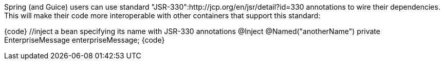 

Spring (and Guice) users can use standard "JSR-330":http://jcp.org/en/jsr/detail?id=330 annotations to wire their dependencies. This will make their code more interoperable with other containers that support this standard:

{code}
  //inject a bean specifying its name with JSR-330 annotations
  @Inject @Named("anotherName")
  private EnterpriseMessage enterpriseMessage;
{code}
